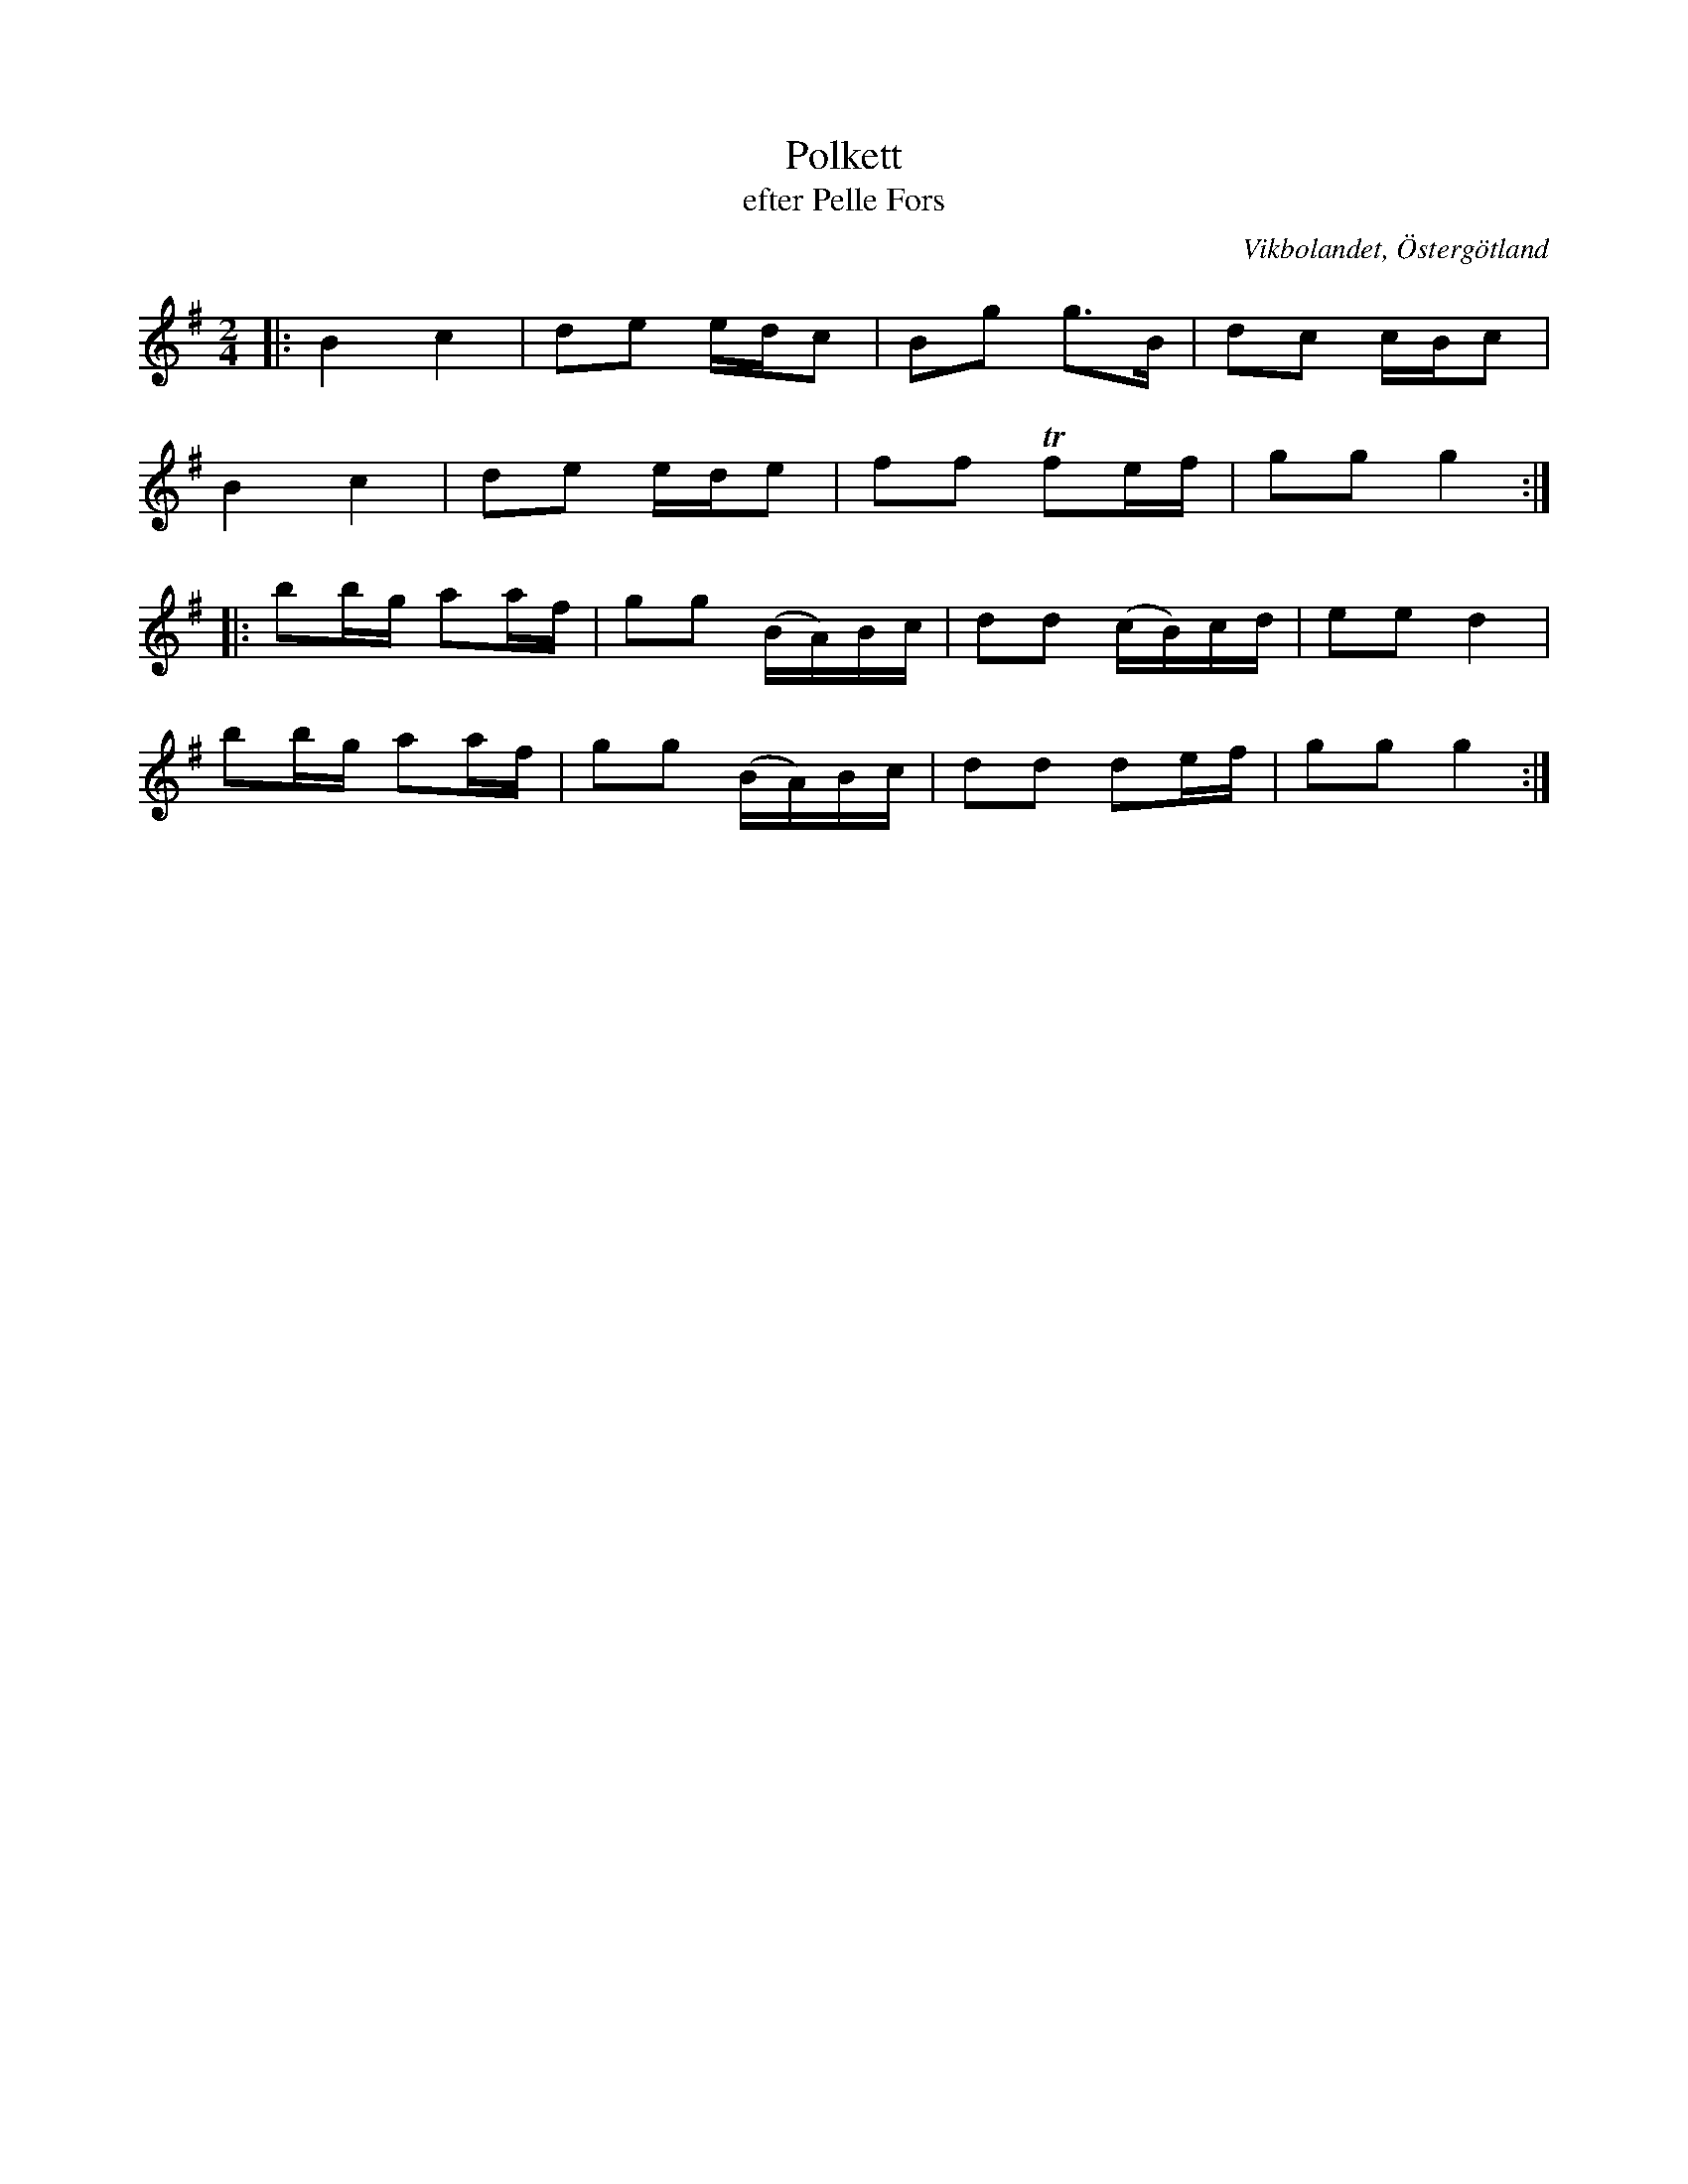 %%abc-charset utf-8

X:5
T:Polkett
T:efter Pelle Fors
O:Vikbolandet, Östergötland
S:efter Pelle Fors
B:Låtar efter Pelle Fors
R:Polka
Z:Björn Ek 2008-12-31
D:Erik Pekkari
M:2/4
L:1/8
K:G
%
|:B2 c2|de e/d/c|Bg g>B         |dc c/B/c|
B2 c2  |de e/d/e|ff !trill!fe/f/|gg g2  :|
%
|:bb/g/ aa/f/|gg (B/A/)B/c/|dd (c/B/)c/d/|ee d2 |
bb/g/ aa/f/  |gg (B/A/)B/c/|dd de/f/     |gg g2:|
%

